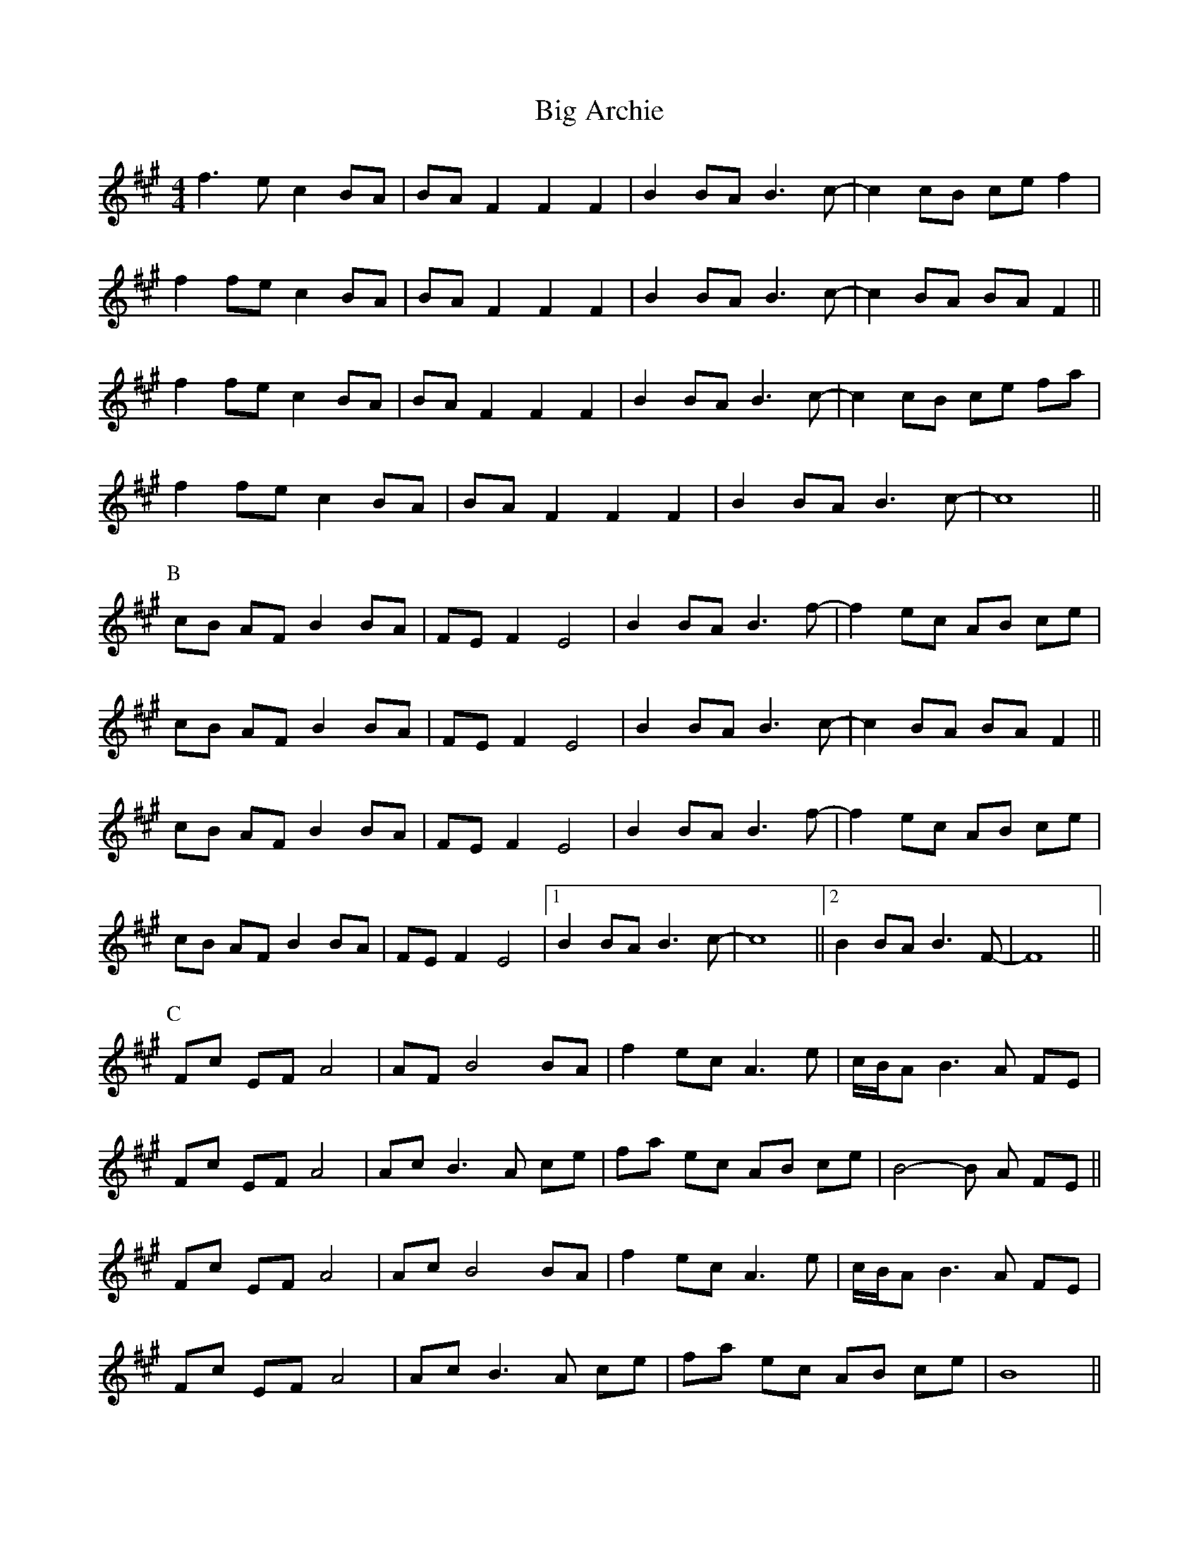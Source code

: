 X: 3521
T: Big Archie
R: reel
M: 4/4
K: Amajor
f3e c2 BA|BA F2F2F2|B2 BA B3 c-|c2 cB ce f2|
f2 fe c2 BA|BA F2F2F2|B2 BA B3 c-|c2 BA BA F2||
f2 fe c2 BA|BA F2F2F2|B2 BA B3 c-|c2 cB ce fa|
f2 fe c2 BA|BA F2F2F2|B2 BA B3 c-|c8||
P:B
cB AF B2 BA|FE F2 E4|B2 BA B3 f-|f2 ec AB ce|
cB AF B2 BA|FE F2 E4|B2 BA B3 c-|c2 BA BA F2||
cB AF B2 BA|FE F2 E4|B2 BA B3 f-|f2 ec AB ce|
cB AF B2 BA|FE F2 E4|1 B2 BA B3 c-|c8||2 B2 BA B3 F-|F8||
P:C
Fc EF A4|AF B4 BA|f2 ec A3 e|c/B/A B3 A FE|
Fc EF A4|Ac B3 A ce|fa ec AB ce|B4-B A FE||
Fc EF A4|Ac B4 BA|f2 ec A3 e|c/B/A B3 A FE|
Fc EF A4|Ac B3 A ce|fa ec AB ce|B8||

